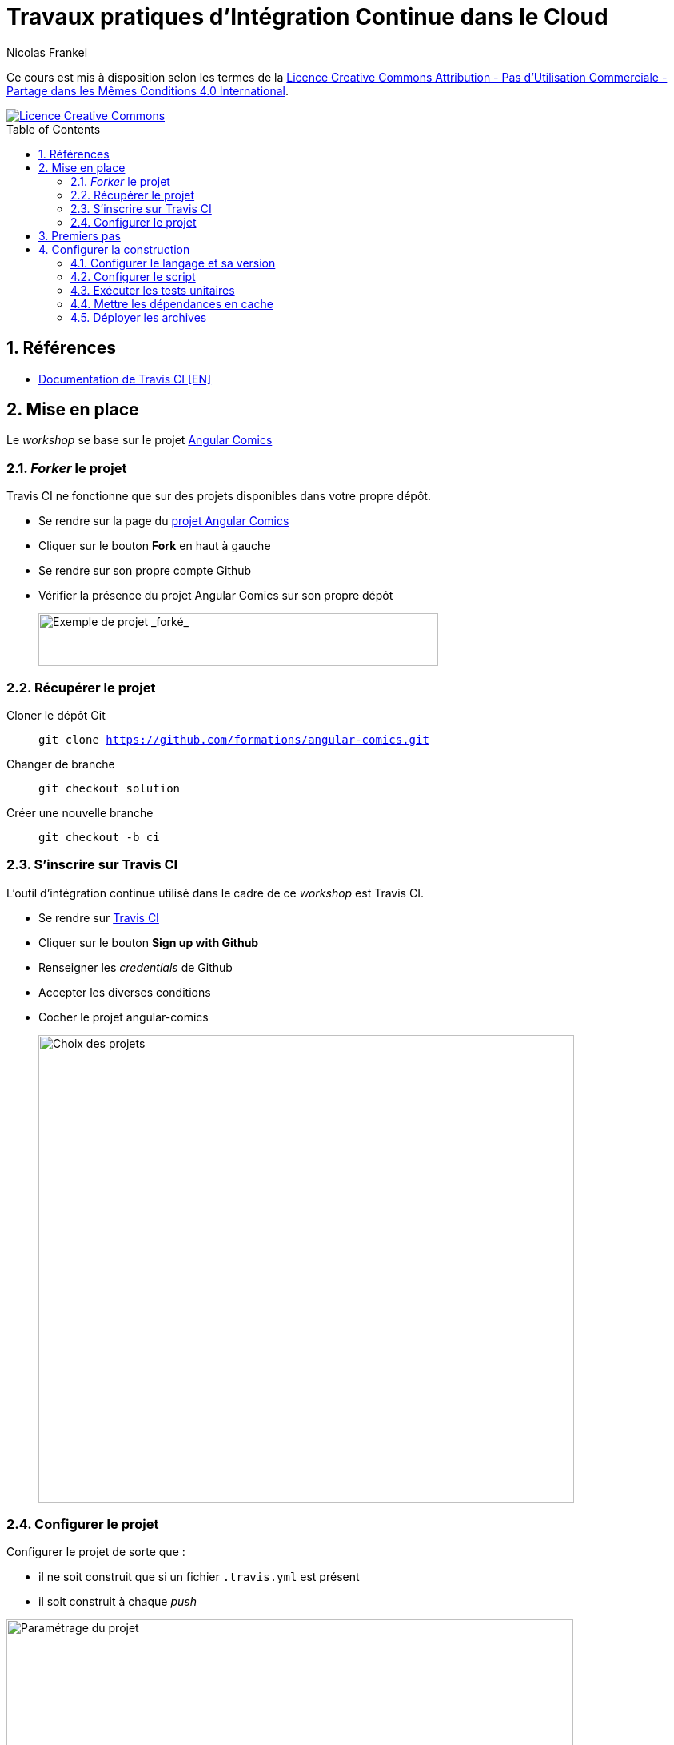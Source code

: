 = Travaux pratiques d'Intégration Continue dans le Cloud
Nicolas Frankel
:doctype: article
:encoding: utf-8
:lang: fr
:toc: macro
:sectanchors:
:numbered:
:icons: font
:experimental:
:imagesdir: images

****
Ce cours est mis à disposition selon les termes de la http://creativecommons.org/licenses/by-nc-sa/4.0/[Licence Creative Commons Attribution - Pas d’Utilisation Commerciale - Partage dans les Mêmes Conditions 4.0 International].

image::https://i.creativecommons.org/l/by-nc-sa/4.0/88x31.png[Licence Creative Commons, link="http://creativecommons.org/licenses/by-nc-sa/4.0/"]
****

toc::[]

== Références

* https://docs.travis-ci.com/[Documentation de Travis CI [EN\]]

== Mise en place

Le _workshop_  se base sur le projet https://github.com/formations/angular-comics[Angular Comics]

=== _Forker_ le projet

Travis CI ne fonctionne que sur des projets disponibles dans votre propre dépôt.

* Se rendre sur la page du https://github.com/formations/angular-comics[projet Angular Comics]
* Cliquer sur le bouton btn:[Fork] en haut à gauche
* Se rendre sur son propre compte Github
* Vérifier la présence du projet Angular Comics sur son propre dépôt
+
image::github-fork.png[Exemple de projet _forké_,500,66,align="center"]

=== Récupérer le projet

Cloner le dépôt Git:: `git clone https://github.com/formations/angular-comics.git`
Changer de branche:: `git checkout solution`
Créer une nouvelle branche:: `git checkout -b ci`

=== S'inscrire sur Travis CI

L'outil d'intégration continue utilisé dans le cadre de ce _workshop_ est Travis CI.

* Se rendre sur https://travis-ci.org[Travis CI]
* Cliquer sur le bouton btn:[Sign up with Github]
* Renseigner les _credentials_ de Github
* Accepter les diverses conditions
* Cocher le projet angular-comics
+
image::travis-projects-choice.png[Choix des projets,670,585,align="center"]

=== Configurer le projet

Configurer le projet de sorte que :

* il ne soit construit que si un fichier `.travis.yml` est présent
* il soit construit à chaque _push_

image::travis-project-settings.png[Paramétrage du projet,709,252,align="center"]

== Premiers pas

L'outil de construction Travis CI se base sur la présence d'un fichier `.travis.yml` à la racine du projet.

Créer un fichier de configuration vide:: `touch .travis.yml`
Créer un _commit_ à partir de ce fichier::
  * `git add .`
  * `git commit -m "Add Travis CI configuration file"`
Pousser sur Github::
  En prenant soin de bien rester sur la branche `ci` précédemment créée, `git push origin HEAD`
+
Vérifier le résultat::
  Se rendre sur Travis CI. La construction a échoué.
+
image::travis-build-failed.png[Build échoué,873,270,align="center"]
+
Analyser la configuration::
  * Consulter l'onglet btn:[View Config] :
+
[source,json]
----
{
  "language": "ruby",
  "group": "stable",
  "dist": "precise",
  "os": "linux"
}
----
  * Qu'en déduire ?

== Configurer la construction

L'objectif de cette section est de disposer d'un fichier de configuration de Travis CI qui permette de valider l'intégralité de la chaîne de construction.

=== Configurer le langage et sa version

Travis CI permet de configurer le langage du projet et sa version. Trouver l'option appropriée pour Angular Comics parmi https://docs.travis-ci.com/user/languages/[les possibilités offertes]. Configurer celui-ci et la version correcte.

Puis, comme dans l'étape précédente, pousser la modification sur Github et vérifier le résultat de la construction : il doit être un succès.

image::travis-build-success.png[Build échoué,759,271,align="center"]

=== Configurer le script

Vérifier la trace de la construction:: Consulter l'onglet btn:[Job log]. Bien que la construction soit un succès, une erreur apparaît dans la log :
+
----
$ npm test
> ComicsLibrary@ test /home/travis/build/formations/angular-comics
> echo 'Error: no test specified'
Error: no test specified
The command "npm test" exited with 0.
Done. Your build exited with 0.
----
Lire la documentation:: A l'aide de la https://docs.travis-ci.com/user/languages/javascript-with-nodejs#Default-Test-Script[documentation], analyser la raison qui cause l'erreur dans la trace.
Corriger la configuration de construction:: Dans un premier temps, remplacer l'appel par défaut par la commande `grunt`.
Déterminer le résultat attendu:: Analyser le fichier `Gruntfile.js` pour déterminer ce que fait la commande `grunt` (sans argument).

Pousser la modification comme précédemment et vérifier le résultat.

=== Exécuter les tests unitaires

1. Localiser dans le fichier `Gruntfile.js` la commande qui exécute les tests unitaires
2. Remplacer la commande `grunt` qui n'exécute que la construction par cette dernière
3. Vérifier le résultat.
4. Analyser la cause de l'erreur.
5. A l'aide https://docs.travis-ci.com/user/customizing-the-build/#The-Build-Lifecycle[la documentation], corriger celle-ci.

=== Mettre les dépendances en cache

Par défaut, les dépendances NPM et Bower sont téléchargées à chaque construction. A l'aide de https://docs.travis-ci.com/user/caching/#Arbitrary-directories[la documentation], configurer le cache pour qu'il réutilise ces dépendances entre 2 constructions.

=== Déployer les archives

L'objectif de cette section est de déployer la distribution sur Github via l'outil de construction.

Récupérer la cible de création des archives:: Analyser le fichier `Gruntfile.js` pour trouver la cible qui permet de générer l'archive de distribution.
Ajouter la création des archives:: Dans le fichier `.travis.yml`, ajouter à la commande grunt de test la cible de génération de l'archive.
Créer un jeton d'accès Github:: Afin que Travis puisse déployer sur Github, il est nécessaire de lui donner les permissions nécessaires. Dans le monde web, cela passe par une authentification via un jeton d'accès passé à chaque requête. Pour ce faire :
+
  * Aller dans menu:Settings[Developer Settings > https://github.com/settings/tokens[Personal access tokens]].
  * Cliquer sur btn:[https://github.com/settings/tokens/new[Generate new token]]
  * Si nécessaire, remplir le mot de passe dans la mire qui s'ouvre
  * Remplir la description avec un libellé pertinent, par exemple "Travis CI - Déploiement sur Github"
  * Cocher la case btn:[repo]
  * Puis cliquer sur btn:[Generate token]
  * Copier le jeton d'accès dans le presse-papier
+
[CAUTION]
====
Ne pas quitter la page sans avoir bien pris soin de noter le jeton d'accès dans un endroit sécurisé jusqu'à la fin de la procédure. Il sera impossible de récupérer ce jeton une fois la page quittée.
====
+
image::github-create-access-token.png[Création du jeton d'accès sous Github,732,336,align="center"]
+
Gérer le jeton dans Travis:: L'utilisation directe du jeton d'accès dans le fichier `.travis.yml` le rendrait accessible à tous, ce qui pose un problème de sécurité évident. Travis permet de créer des variables d'environnement masquées (y compris dans les logs) qui peuvent être utilisées dans le fichier. Sur la page du projet dans Travis, aller dans menu:More Options[Settings]. Dans le champ "Name", indiquer `GITHUB_API_TOKEN` et dans le champ "Value", le jeton d'accès. Puis cliquer sur btn:[Add].
+
image::travis-add-secret-env-variable.png[Création d'une variable d'environnement dans Travis,778,374,align="center"]
+
Créer la section de déploiement:: A l'aide de https://docs.travis-ci.com/user/deployment/releases/[la documentation], créer dans le fichier `.travis.yml` une section pour déployer la distribution lors de la construction.
Vérifier le résultat dans Github:: Se rendre dans menu:Code[releases]
+
image::github-new-release-created.png[Nouvelle release dans Github,981,501,align="center"]

